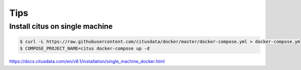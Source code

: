 Tips
====

Install citus on single machine
--------------------------------



.. code-block:: bash

    $ curl -L https://raw.githubusercontent.com/citusdata/docker/master/docker-compose.yml > docker-compose.yml
    $ COMPOSE_PROJECT_NAME=citus docker-compose up -d

https://docs.citusdata.com/en/v8.1/installation/single_machine_docker.html

